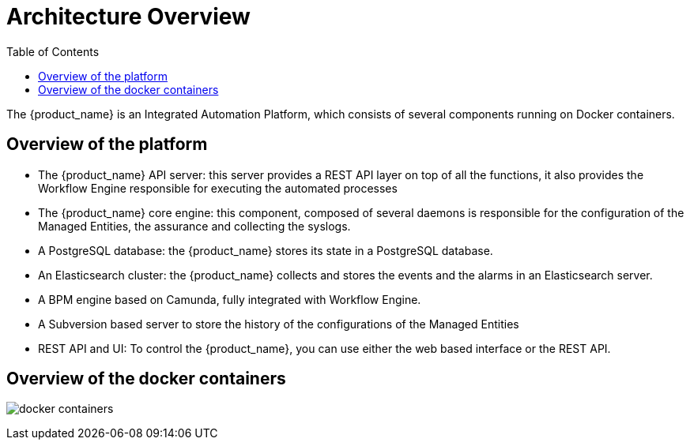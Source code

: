 = Architecture Overview
:doctype: book
:imagesdir: ./resources
ifdef::env-github,env-browser[:outfilesuffix: .adoc]
:toc: left
:toclevels: 4 

The {product_name} is an Integrated Automation Platform, which consists of several components running on Docker containers.

== Overview of the platform
- The {product_name} API server: this server provides a REST API layer on top of all the functions, it also provides the Workflow Engine responsible for executing the automated processes
- The {product_name} core engine: this component, composed of several daemons is responsible for the configuration of the Managed Entities, the assurance and collecting the syslogs.
- A PostgreSQL database: the {product_name} stores its state in a PostgreSQL database.
- An Elasticsearch cluster: the {product_name} collects and stores the events and the alarms in an Elasticsearch server.
- A BPM engine based on Camunda, fully integrated with Workflow Engine.
- A Subversion based server to store the history of the configurations of the Managed Entities
- REST API and UI: To control the {product_name}, you can use either the web based interface or the REST API.

== Overview of the docker containers

image:images/docker_containers.png[]
